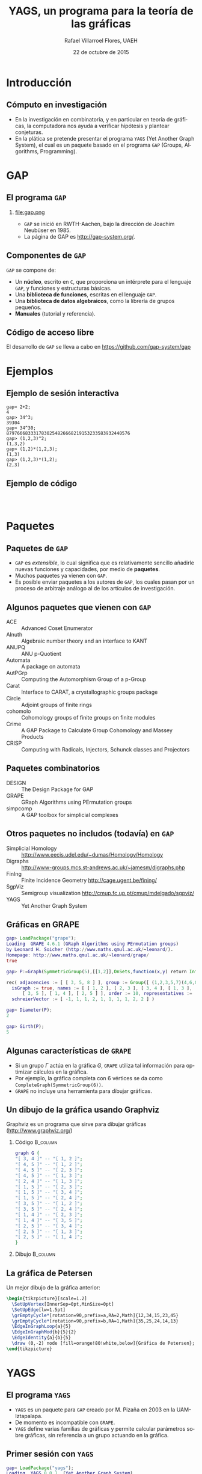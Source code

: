 #+title: YAGS, un programa para la teoría de las gráficas
#+author: Rafael Villarroel Flores, UAEH
#+date: 22 de octubre de 2015
#+options: H:2

#+latex_class: beamer-talk
#+startup: beamer
#+language: es

#+latex_class_options: [spanish,presentation]
#+latex_header: \usepackage[spanish,mexico,es-noshorthands]{babel}
#+beamer_header: \languagepath{spanish}

#+latex_header: \lstdefinelanguage{gap}{%
#+latex_header:   morekeywords={gap>, return, local, not, true, fail, then, if, repeat, until, while, do, and, od, else, fi, end, function},
#+latex_header:   sensitive=true,
#+latex_header:   morestring=[b]",
#+latex_header:   morecomment=[l]{\#},
#+latex_header: }
#+latex_header: \lstdefinelanguage{dot}{}
#+latex_header: \lstdefinelanguage{gaps}{}

#+latex_header: \usepackage{tkz-berge}

#+beamer_header: \beamerdefaultoverlayspecification{<+->}
#+beamer_header: \setbeamertemplate{items}[circle]

* Introducción

** Cómputo en investigación 

   - En la investigación en combinatoria, y en particular en teoría de
     gráficas, la computadora nos ayuda a verificar hipótesis y plantear
     conjeturas.
   - En la plática se pretende presentar el programa =YAGS= (Yet Another
     Graph System), el cual es un paquete basado en el programa =GAP=
     (Groups, Algorithms, Programming).

* GAP

** El programa =GAP=
   
*** 

#+caption:
#+attr_latex: :width 3cm
file:gap.png

   - =GAP= se inició en RWTH-Aachen, bajo la dirección de Joachim
     Neubüser en 1985.
   - La página de GAP es [[http://gap-system.org/]].

** Componentes de =GAP=
   #+beamer: \pause
   =GAP= se compone de:

   - Un *núcleo*, escrito en =C=, que proporciona un intérprete para el
     lenguaje =GAP=, y funciones y estructuras básicas.
   - Una *biblioteca de funciones*, escritas en el lenguaje =GAP=.
   - Una *biblioteca de datos algebraicos*, como la librería de grupos pequeños.
   - *Manuales* (tutorial y referencia).

** Código de acceso libre

   El desarrollo de =GAP= se lleva a cabo en [[https://github.com/gap-system/gap]]

#+caption:
#+attr_latex: :width 11cm
[[file:gapgithub.png]]

* Ejemplos
** Ejemplo de sesión interactiva

   #+latex: \small
   #+BEGIN_SRC gaps :exports code
gap> 2+2;
4
gap> 34^3;
39304
gap> 34^30;
8797666833317830254826668219153233583932440576
gap> (1,2,3)^2;
(1,3,2)
gap> (1,2)*(1,2,3);
(1,3)
gap> (1,2,3)*(1,2);
(2,3)
   #+END_SRC

** Ejemplo de código

   #+INCLUDE: "./no-soluble.gap" src gap :lines "1-2"
   #+beamer: \pause
   #+INCLUDE: "./no-soluble.gap" src gap :lines "3-13"
   #+beamer: \pause
   #+INCLUDE: "./no-soluble.gap" src gap :lines "14-24"

* Paquetes

** Paquetes de =GAP=

   - =GAP= es /extensible/, lo cual significa que es relativamente sencillo
     añadirle nuevas funciones y capacidades, por medio de *paquetes*.
   - Muchos paquetes ya vienen con =GAP=.
   - Es posible enviar paquetes a los autores de =GAP=, los cuales pasan
     por un proceso de arbitraje análogo al de los artículos de
     investigación. 

** Algunos paquetes que vienen con =GAP=

   - ACE :: Advanced Coset Enumerator
   - Alnuth :: Algebraic number theory and an interface to KANT
   - ANUPQ :: ANU p-Quotient
   - Automata :: A package on automata
   - AutPGrp :: Computing the Automorphism Group of a p-Group
   - Carat :: Interface to CARAT, a crystallographic groups package
   - Circle :: Adjoint groups of finite rings
   - cohomolo :: Cohomology groups of finite groups on finite modules
   - Crime :: A GAP Package to Calculate Group Cohomology and Massey Products
   - CRISP :: Computing with Radicals, Injectors, Schunck classes and Projectors

** COMMENT Algunos paquetes que vienen con =GAP=

   - Cubefree :: Constructing the Groups of a Given Cubefree Order
   - EDIM :: Elementary Divisors of Integer Matrices
   - Example :: Example/Template of a GAP Package and Guidelines for Package Authors
   - FactInt :: Advanced Methods for Factoring Integers
   - FGA :: Free Group Algorithms
   - FORMAT :: Computing with formations of finite solvable groups.
   - Forms :: Sesquilinear and Quadratic
   - FPLSA :: Finitely Presented Lie Algebras
   - FR :: Computations with functionally recursive groups
   - homalg :: A homological algebra meta-package for computable Abelian categories
   - Repsn :: A GAP4 Package for constructing representations of finite group

** Paquetes combinatorios

   - DESIGN :: The Design Package for GAP
   - GRAPE :: GRaph Algorithms using PErmutation groups
   - simpcomp :: A GAP toolbox for simplicial complexes

** Otros paquetes no includos (todavía) en =GAP=

   - Simplicial Homology :: [[http://www.eecis.udel.edu/~dumas/Homology/Homology]]
   - Digraphs :: [[http://www-groups.mcs.st-andrews.ac.uk/~jamesm/digraphs.php]]
   - FinIng :: Finite Incidence Geometry [[http://cage.ugent.be/fining/]]
   - SgpViz :: Semigroup visualization [[http://cmup.fc.up.pt/cmup/mdelgado/sgpviz/]]
   - YAGS :: Yet Another Graph System	

** Gráficas en GRAPE

   #+BEGIN_SRC gap :exports code
gap> LoadPackage("grape");
Loading  GRAPE 4.6.1 (GRaph Algorithms using PErmutation groups)
by Leonard H. Soicher (http://www.maths.qmul.ac.uk/~leonard/).
Homepage: http://www.maths.qmul.ac.uk/~leonard/grape/
true
   #+END_SRC
   #+beamer: \pause\vspace*{-0.2cm}
   #+BEGIN_SRC gap :exports code
gap> P:=Graph(SymmetricGroup(5),[[1,2]],OnSets,function(x,y) return Intersection(x,y)=[]; end);
   #+END_SRC
   #+beamer: \pause\vspace*{-0.45cm}
   #+BEGIN_SRC gap :exports code
rec( adjacencies := [ [ 3, 5, 8 ] ], group := Group([ (1,2,3,5,7)(4,6,8,9,10), (2,4)(6,9)(7,10) ]), 
  isGraph := true, names := [ [ 1, 2 ], [ 2, 3 ], [ 3, 4 ], [ 1, 3 ], [ 4, 5 ], [ 2, 4 ], [ 1, 5 ], 
      [ 3, 5 ], [ 1, 4 ], [ 2, 5 ] ], order := 10, representatives := [ 1 ], 
  schreierVector := [ -1, 1, 1, 2, 1, 1, 1, 1, 2, 2 ] )
   #+END_SRC
   #+beamer: \pause\vspace*{-0.2cm}
   #+BEGIN_SRC gap :exports code
gap> Diameter(P);
2
   #+END_SRC
   #+beamer: \pause\vspace*{-0.2cm}
   #+BEGIN_SRC gap :exports code
gap> Girth(P);
5
   #+END_SRC

** Algunas características de =GRAPE=

   - Si un grupo \(\Gamma\) actúa en la gráfica \(G\), =GRAPE= utiliza
     tal información para optimizar cálculos en la gráfica.
   - Por ejemplo, la gráfica completa con 6 vértices se da como
     =CompleteGraph(SymmetricGroup(6))=. 
   - =GRAPE= no incluye una herramienta para dibujar gráficas.

** Un dibujo de la gráfica usando Graphviz   

   Graphviz es un programa que sirve para dibujar gráficas ([[http://www.graphviz.org/]])

*** Código 							   :B_column:
    :PROPERTIES:
    :BEAMER_env: column
    :beamer_col: 0.4
    :END:

   #+name: graphviz
   #+BEGIN_SRC dot :cmd dot :cmdline -Tpng :file petersen.png :exports both :cache yes
graph G {
"[ 3, 4 ]" -- "[ 1, 2 ]";
"[ 4, 5 ]" -- "[ 1, 2 ]";
"[ 4, 5 ]" -- "[ 2, 3 ]";
"[ 4, 5 ]" -- "[ 1, 3 ]";
"[ 2, 4 ]" -- "[ 1, 3 ]";
"[ 1, 5 ]" -- "[ 2, 3 ]";
"[ 1, 5 ]" -- "[ 3, 4 ]";
"[ 1, 5 ]" -- "[ 2, 4 ]";
"[ 3, 5 ]" -- "[ 1, 2 ]";
"[ 3, 5 ]" -- "[ 2, 4 ]";
"[ 1, 4 ]" -- "[ 2, 3 ]";
"[ 1, 4 ]" -- "[ 3, 5 ]";
"[ 2, 5 ]" -- "[ 3, 4 ]";
"[ 2, 5 ]" -- "[ 1, 3 ]";
"[ 2, 5 ]" -- "[ 1, 4 ]";
}
   #+END_SRC
#+beamer: \pause
*** Dibujo							   :B_column:
    :PROPERTIES:
    :BEAMER_env: column
    :beamer_col: 0.58
    :END:

   #+attr_html: :width 400 :alt Petersen :align center
   #+attr_latex: :float t :width 6cm
   #+RESULTS[ae884ff742d5c84ffc1841a7f1db9efb630098a6]: graphviz
   [[file:petersen.png]]

** La gráfica de Petersen

   Un mejor dibujo de la gráfica anterior:

    #+name: petersen-berge
    #+header: :imagemagick yes :iminoptions -density 300 -resize 400
    #+header: :packages '(("" "tikz") ("" "tkz-berge")) :border 1pt
    #+header: :file (by-backend (latex "petersen-berge.tikz") (beamer "petersen-berge.tikz") (t "petersen-berge.png"))
    #+header: :cache yes
    #+begin_src latex :results raw file
\begin{tikzpicture}[scale=1.2]
  \SetUpVertex[InnerSep=0pt,MinSize=0pt]
  \SetUpEdge[lw=1.5pt]
  \grEmptyCycle*[rotation=90,prefix=a,RA=2,Math]{12,34,15,23,45}
  \grEmptyCycle*[rotation=90,prefix=b,RA=1,Math]{35,25,24,14,13}
  \EdgeInGraphLoop{a}{5}
  \EdgeInGraphMod{b}{5}{2}
  \EdgeIdentity{a}{b}{5}
  \draw (0,-2) node [fill=orange!80!white,below]{Gráfica de Petersen};
\end{tikzpicture}
    #+end_src
    
    #+attr_html: :width 400 :alt petersen-berge :align center
    #+attr_latex: :float t :width ""
    #+RESULTS[c1dcfe255d8d4c9c0d1787b79a7694e2426be023]: petersen-berge
    [[file:petersen-berge.png]]

* YAGS

** El programa =YAGS=

   - =YAGS= es un paquete para =GAP= creado por M.\nbsp{}Pizaña en
     2003 en la UAM-Iztapalapa.
   - De momento es incompatible con =GRAPE=.
   - =YAGS= define varias familias de gráficas y permite calcular
     parámetros sobre gráficas, sin referencia a un grupo actuando en
     la gráfica.

** Primer sesión con =YAGS=

   #+BEGIN_SRC gap :exports code
gap> LoadPackage("yags");
Loading  YAGS 0.0.1  (Yet Another Graph System),
by  R. MacKinney, M.A. Pizana and R. Villarroel-Flores
rene@xamanek.izt.uam.mx, map@xamanek.izt.uam.mx, rvf0068@gmail.com
true
   #+END_SRC
   #+beamer: \pause\vspace*{-0.2cm}
   #+BEGIN_SRC gap :exports code
gap> g:=RandomGraph(20,1/5);
Graph( Category := SimpleGraphs, Order := 20, Size := 36, Adjacencies := 
[ [ 5, 9, 10 ], [ 12, 15, 16 ], [ 8, 13, 14, 16 ], [ 5, 6, 8, 20 ], 
  [ 1, 4, 18, 20 ], [ 4, 7, 10, 16, 19 ], [ 6 ], [ 3, 4, 11, 13, 14, 16, 19 ],
  [ 1, 13, 14, 15, 17 ], [ 1, 6, 20 ], [ 8, 14 ], [ 2, 20 ], [ 3, 8, 9, 14 ], 
  [ 3, 8, 9, 11, 13, 16, 20 ], [ 2, 9, 18 ], [ 2, 3, 6, 8, 14 ], [ 9 ], 
  [ 5, 15 ], [ 6, 8 ], [ 4, 5, 10, 12, 14 ] ] )
   #+END_SRC
   #+beamer: \pause\vspace*{-0.2cm}
   #+BEGIN_SRC gap :exports code
gap> Diameter(g);
5
   #+END_SRC
   #+beamer: \pause\vspace*{-0.2cm}
   #+BEGIN_SRC gap :exports code
gap> Girth(g);
3
   #+END_SRC

** Dibujos con =YAGS=

*** 

   #+BEGIN_SRC gap :exports code
gap> g:=WheelGraph(7);
Graph( Category := SimpleGraphs, Order := 8, Size := 14, Adjacencies := 
[ [ 2, 3, 4, 5, 6, 7, 8 ], [ 1, 3, 8 ], [ 1, 2, 4 ], [ 1, 3, 5 ], [ 1, 4, 6 ], 
  [ 1, 5, 7 ], [ 1, 6, 8 ], [ 1, 2, 7 ] ] )
   #+END_SRC
   #+beamer: \pause\vspace*{-0.2cm}
   #+BEGIN_SRC gap :exports code
gap> Draw(g);
   #+END_SRC
   #+beamer: \pause\vspace*{-0.2cm}
   #+BEGIN_SRC gap :exports code
gap> g:=WheelGraph(15,4);;
   #+END_SRC
   #+beamer: \pause\vspace*{-0.2cm}
   #+BEGIN_SRC gap :exports code
gap> Draw(g);
   #+END_SRC

* Ejemplos con YAGS

** Problema de Leo

   - En una plática en la UAEH en mayo de este año, Leonardo Martínez
     planteó la siguiente pregunta:
   - ¿Cuál es el máximo de aristas que una gráfica de 8 vértices puede
     tener, entre las gráficas con número de clan a lo más 3 y número de
     independencia a lo más 2?
   - (El *número de clan* de una gráfica \(G\) es el mayor \(n\) tal
     que \(K_{n}\) es subgráfica de \(G\). Se denota con \(\omega(G)\)).
   - (El *número de independencia* de \(G\) es \(\omega(\overline{G})\)).
   - Como el /número de Ramsey/ \(R(4,3)=9\), toda gráfica con 9
     vértices tiene \(\omega(G)\geq 4\) o \(\omega(\overline{G})\geq
     3\).
   - Por lo tanto, es interesante considerar las gráficas de 8
     vértices con \(\omega(G)\leq 3\) y \(\omega(\overline{G})\leq 2\).
   - Por el /teorema de Turán/, tales gráficas tienen entre 12 y 21
     aristas.

** Solución

   - Definimos una función para checar la condición deseada, y la
     guardamos en el archivo =leo.gap=.
     #+BEGIN_SRC gap :exports code
CondicionLeo := function (g)
    return CliqueNumber(g)<=3 and
           CliqueNumber(ComplementGraph(g))<=2;
end;
     #+END_SRC
     #+beamer: \pause
   - En una sesión interactiva con =YAGS=, obtenemos:
     #+beamer: \footnotesize
     #+BEGIN_SRC gaps :exports code
gap> Read("leo.gap");
gap> g8:=ConnectedGraphsOfGivenOrder(8);;
gap> f:=Filtered(g8,CondicionLeo);;
gap> List(f,x->Size(x));
[ 16, 17, 18 ]
     #+END_SRC
   #+beamer: \pause\normalsize
   - Por lo que la respuesta a la pregunta de Leonardo es 18.

** Operador de clanes

   - En mi investigación me interesa el /operador de clanes/. Dada una
     gráfica \(G\), su *gráfica de clanes* \(K(G)\) es la gráfica de
     intersección de los clanes de \(G\).
   - (Un *clan* de \(G\) es una subgráfica completa maximal).
   - Definimos \(K^{n}(G)\) como \(K(K^{n-1}(G))\) si \(n\geq2\),
     \(K^{1}(G)=K(G)\).
   - Hay algunas gráficas para las que la sucesión de órdenes de las
     gráficas \(\{|K^{n}(G)|\}\) tiende a infinito. Tales gráficas se
     llaman *divergentes*, las otras se llaman *convergentes*.
   - No se conoce un algoritmo general para determinar el
     *comportamiento* de una gráfica.
   - Usaremos las listas de gráficas para encontrar las que sean
     divergentes más pequeñas.

** Operador de clanes (continuación)

   - Hay una condición (/propiedad de Helly/) que es fácilmente
     verificable y que implica convergencia. Para que una gráfica no
     tenga la propiedad de Helly necesita tener al menos 6 vértices.
   - Si \(G\) tiene un /vértice dominado/ \(v\), entonces \(G\) y
     \(G-v\) tienen el mismo comportamiento.
   - Por lo tanto, si \(G\) tiene 6 vértices y uno de ellos es
     dominado, entonces \(G\) es convergente.
   - Puede ser que \(G\) no sea Helly, pero para alguna \(n\) se tenga
     que \(K^{n}(G)\) sea Helly. Por supuesto que en ese caso \(G\) es
     convergente. 

** Código de clanes

   #+INCLUDE: "./clanes.gap" src gap :lines "1-4"
   #+beamer: \pause
   #+INCLUDE: "./clanes.gap" src gap :lines "5-8"
   #+beamer: \pause
   #+INCLUDE: "./clanes.gap" src gap :lines "9-"
   #+beamer: \pause

** Sesión interactiva. Gráficas de 6 vértices

   #+latex: \footnotesize
   #+BEGIN_SRC gaps :exports code
gap> graphs:=ConnectedGraphsOfGivenOrder(6);;
gap> Length(graphs);
112
gap> graphs:=Filtered(graphs,HasNoDominatedVertex);;
gap> Length(graphs);
9
gap> graphs:=Filtered(graphs,IsNotCliqueHelly);;
gap> Length(graphs);
1
gap> Draw(graphs[1]);
   #+END_SRC
   #+latex: \pause\normalsize

   La única gráfica de 6 vértices que obtenemos es la gráfica del
   octaedro, y es de hecho divergente (Neumann-Lara, 1975).

** Gráficas de 7 vértices

   #+latex: \footnotesize
   #+BEGIN_SRC gaps :exports code
gap> graphs:=ConnectedGraphsOfGivenOrder(7);;
gap> Length(graphs);
853
gap> graphs:=Filtered(graphs,HasNoDominatedVertex);;
gap> Length(graphs);
46
gap> graphs:=Filtered(graphs,IsNotCliqueHelly);;
gap> Length(graphs);
6
gap> graphs:=Filtered(graphs,IsNotEventuallyHelly);;
gap> Length(graphs);
3
   #+END_SRC
   #+latex: \pause\normalsize

   Las dos primeras gráficas tiene una /retracción/ al octaedro, 
   la tercera es la /suspensión/ del ciclo \(C_{5}\). Las tres son
   divergentes por teoremas de Neumann-Lara.

** Página de YAGS

   =YAGS= se puede obtener de la página:

   #+BEGIN_CENTER
   [[https://github.com/yags/]]
   #+END_CENTER

* COMMENT Código en presentaciones
  - [-] Para resolver el problema se propone:
    - [X] Usar el nombre =gaps= para el nuevo lenguaje. Configurar
      =listings=.
    - [X] Usar =org-latex-custom-lang-environments= para convertir
      bloque del lenguaje =gaps= en =semiverbatim=
    - [X] Usar algún filtro para añadir el código de los overlays cuando
      se exporta a beamer.
    - [X] Hay que arreglar cómo cambiar el tamaño de los =semiverbatim='s.
    - [ ] Ver por qué =gap>= no sale coloreado en el paquete listings.
  - [ ] GAP
    - [ ] Ver como imprimir una propiedad de mejor manera
  - [ ] Clanes
    - [ ] Dibujos de las gráficas que van quedando después de aplicar
      los criterios.
    - [ ] Ver si se pueden incluir las de 8.

* COMMENT Comentarios a YAGS

  - Quería definir una función =HasDominatedVertices=, pero no pude
    porque =DominatedVertices= ya está definido, y
    =HasDominatedVertices= en un /tester/ si la función
    =DominatedVertices= ha sido ya aplicada en una gráfica =g=.

* COMMENT Local Variables

Es necesario cambiar =org-beamer-verbatim-elements=, si no, al ver
contenido verbatim se añade la opción =fragile= a los frames, y entonces
no se va descubriendo un item a la vez en las listas.

Sin embargo, el paquete listings /necesita/ la opción =fragile=, si no,
causa errores. Por eso aquí la variable local añade tal opción solo a
los bloques con código fuente.

# Local Variables:
# eval: (set-input-method "spanish-prefix")  
# eval: (add-to-list 'org-latex-packages-alist '("" "listings"))
# eval: (load-library "ob-dot")
# org-confirm-babel-evaluate: nil
# org-beamer-outline-frame-title: "Contenido"
# org-beamer-verbatim-elements: (src-block)
# org-latex-image-default-width: "3cm"
# org-hide-emphasis-markers: nil
# org-latex-custom-lang-environments: ((gaps "semiverbatim"))
# End:
